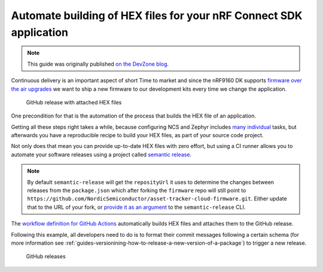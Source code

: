 .. _guides-automate-hexfile-building:

Automate building of HEX files for your nRF Connect SDK application
###################################################################

.. note::

    This guide was originally published `on the DevZone blog <https://devzone.nordicsemi.com/nordic/nordic-blog/b/blog/posts/automate-building-of-hex-files-for-your-nrf-connect-sdk-application-using-circleci>`_.

Continuous delivery is an important aspect of short Time to market and since the nRF9160 DK supports `firmware over the air upgrades <https://developer.nordicsemi.com/nRF_Connect_SDK/doc/latest/nrf/samples/nrf9160/aws_fota/README.html?highlight=aws%20fota>`_ we want to ship a new firmware to our development kits every time we change the application.

.. figure:: ./images/github-release-with-hex-files.png
   
   GitHub release with attached HEX files

One precondition for that is the automation of the process that builds the HEX file of an application.

Getting all these steps right takes a while, because configuring NCS and Zephyr includes `many <https://developer.nordicsemi.com/nRF_Connect_SDK/doc/1.4.1/nrf/gs_installing.html>`_ `individual <https://developer.nordicsemi.com/nRF_Connect_SDK/doc/1.4.1/zephyr/getting_started/installation_linux.html>`_ tasks, but afterwards you have a reproducible recipe to build your HEX files, as part of your source code project.

Not only does that mean you can provide up-to-date HEX files with zero effort, but using a CI runner allows you to automate your software releases using a project called `semantic release <https://github.com/semantic-release/semantic-release>`_.

.. note::

    By default ``semantic-release`` will get the ``reposityUrl`` it uses to  determine the changes between releases from the ``package.json`` which after forking the ``firmware`` repo will still point to ``https://github.com/NordicSemiconductor/asset-tracker-cloud-firmware.git``. 
    Either update that to the URL of your fork, or `provide it as an argument <https://semantic-release.gitbook.io/semantic-release/usage/configuration#repositoryurl>`_ to the ``semantic-release`` CLI.

The `workflow definition for GitHub Actions <https://github.com/NordicSemiconductor/asset-tracker-cloud-firmware/blob/saga/.github/workflows/build-and-release.yaml>`_  automatically builds HEX files and attaches them to the GitHub release.

Following this example, all developers need to do is to format their commit messages following a certain schema (for more information see :ref:`guides-versionining-how-to-release-a-new-version-of-a-package`) to trigger a new release.

.. figure:: ./images/github-releases.png

   GitHub releases